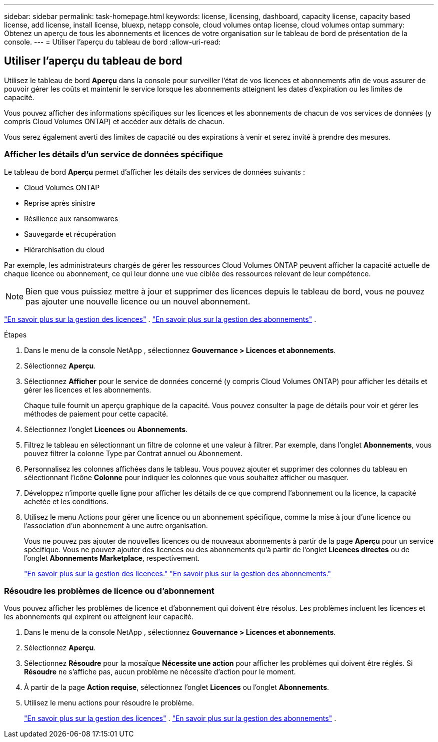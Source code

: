 ---
sidebar: sidebar 
permalink: task-homepage.html 
keywords: license, licensing, dashboard, capacity license, capacity based license, add license, install license, bluexp, netapp console, cloud volumes ontap license, cloud volumes ontap 
summary: Obtenez un aperçu de tous les abonnements et licences de votre organisation sur le tableau de bord de présentation de la console. 
---
= Utiliser l'aperçu du tableau de bord
:allow-uri-read: 




== Utiliser l'aperçu du tableau de bord

[role="lead"]
Utilisez le tableau de bord *Aperçu* dans la console pour surveiller l'état de vos licences et abonnements afin de vous assurer de pouvoir gérer les coûts et maintenir le service lorsque les abonnements atteignent les dates d'expiration ou les limites de capacité.

Vous pouvez afficher des informations spécifiques sur les licences et les abonnements de chacun de vos services de données (y compris Cloud Volumes ONTAP) et accéder aux détails de chacun.

Vous serez également averti des limites de capacité ou des expirations à venir et serez invité à prendre des mesures.



=== Afficher les détails d'un service de données spécifique

Le tableau de bord *Aperçu* permet d'afficher les détails des services de données suivants :

* Cloud Volumes ONTAP
* Reprise après sinistre
* Résilience aux ransomwares
* Sauvegarde et récupération
* Hiérarchisation du cloud


Par exemple, les administrateurs chargés de gérer les ressources Cloud Volumes ONTAP peuvent afficher la capacité actuelle de chaque licence ou abonnement, ce qui leur donne une vue ciblée des ressources relevant de leur compétence.


NOTE: Bien que vous puissiez mettre à jour et supprimer des licences depuis le tableau de bord, vous ne pouvez pas ajouter une nouvelle licence ou un nouvel abonnement.

link:task-manage-data-services-licenses.html["En savoir plus sur la gestion des licences"^] . link:task-manage-subscriptions.html["En savoir plus sur la gestion des abonnements"^] .

.Étapes
. Dans le menu de la console NetApp , sélectionnez *Gouvernance > Licences et abonnements*.
. Sélectionnez *Aperçu*.
. Sélectionnez *Afficher* pour le service de données concerné (y compris Cloud Volumes ONTAP) pour afficher les détails et gérer les licences et les abonnements.
+
Chaque tuile fournit un aperçu graphique de la capacité.  Vous pouvez consulter la page de détails pour voir et gérer les méthodes de paiement pour cette capacité.

. Sélectionnez l'onglet *Licences* ou *Abonnements*.
. Filtrez le tableau en sélectionnant un filtre de colonne et une valeur à filtrer.  Par exemple, dans l’onglet *Abonnements*, vous pouvez filtrer la colonne Type par Contrat annuel ou Abonnement.
. Personnalisez les colonnes affichées dans le tableau.  Vous pouvez ajouter et supprimer des colonnes du tableau en sélectionnant l'icône *Colonne* pour indiquer les colonnes que vous souhaitez afficher ou masquer.
. Développez n’importe quelle ligne pour afficher les détails de ce que comprend l’abonnement ou la licence, la capacité achetée et les conditions.
. Utilisez le menu Actions pour gérer une licence ou un abonnement spécifique, comme la mise à jour d'une licence ou l'association d'un abonnement à une autre organisation.
+
Vous ne pouvez pas ajouter de nouvelles licences ou de nouveaux abonnements à partir de la page *Aperçu* pour un service spécifique.  Vous ne pouvez ajouter des licences ou des abonnements qu'à partir de l'onglet *Licences directes* ou de l'onglet *Abonnements Marketplace*, respectivement.

+
link:task-data-services-licenses.html["En savoir plus sur la gestion des licences."] link:task-manage-subscriptions.html["En savoir plus sur la gestion des abonnements."]





=== Résoudre les problèmes de licence ou d'abonnement

Vous pouvez afficher les problèmes de licence et d’abonnement qui doivent être résolus.  Les problèmes incluent les licences et les abonnements qui expirent ou atteignent leur capacité.

. Dans le menu de la console NetApp , sélectionnez *Gouvernance > Licences et abonnements*.
. Sélectionnez *Aperçu*.
. Sélectionnez *Résoudre* pour la mosaïque *Nécessite une action* pour afficher les problèmes qui doivent être réglés.  Si *Résoudre* ne s'affiche pas, aucun problème ne nécessite d'action pour le moment.
. À partir de la page *Action requise*, sélectionnez l'onglet *Licences* ou l'onglet *Abonnements*.
. Utilisez le menu actions pour résoudre le problème.
+
link:task-manage-data-services-licenses.html["En savoir plus sur la gestion des licences"^] . link:task-manage-subscriptions.html["En savoir plus sur la gestion des abonnements"^] .


